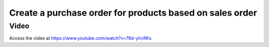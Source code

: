 .. _maketoordersale:

.. index::
   single: Sales that create purchase order

=========================================================
Create a purchase order for products based on sales order
=========================================================

Video
-----
Access the video at https://www.youtube.com/watch?v=76d-yIrcRKs

.. raw:: html

    <div style="position: relative; padding-bottom: 56.25%; height: 0; overflow: hidden; max-width: 100%; height: auto;">
        <iframe src="https://www.youtube.com/embed/76d-yIrcRKs" frameborder="0" allowfullscreen style="position: absolute; top: 0; left: 0; width: 700px; height: 385px;"></iframe>
    </div>
